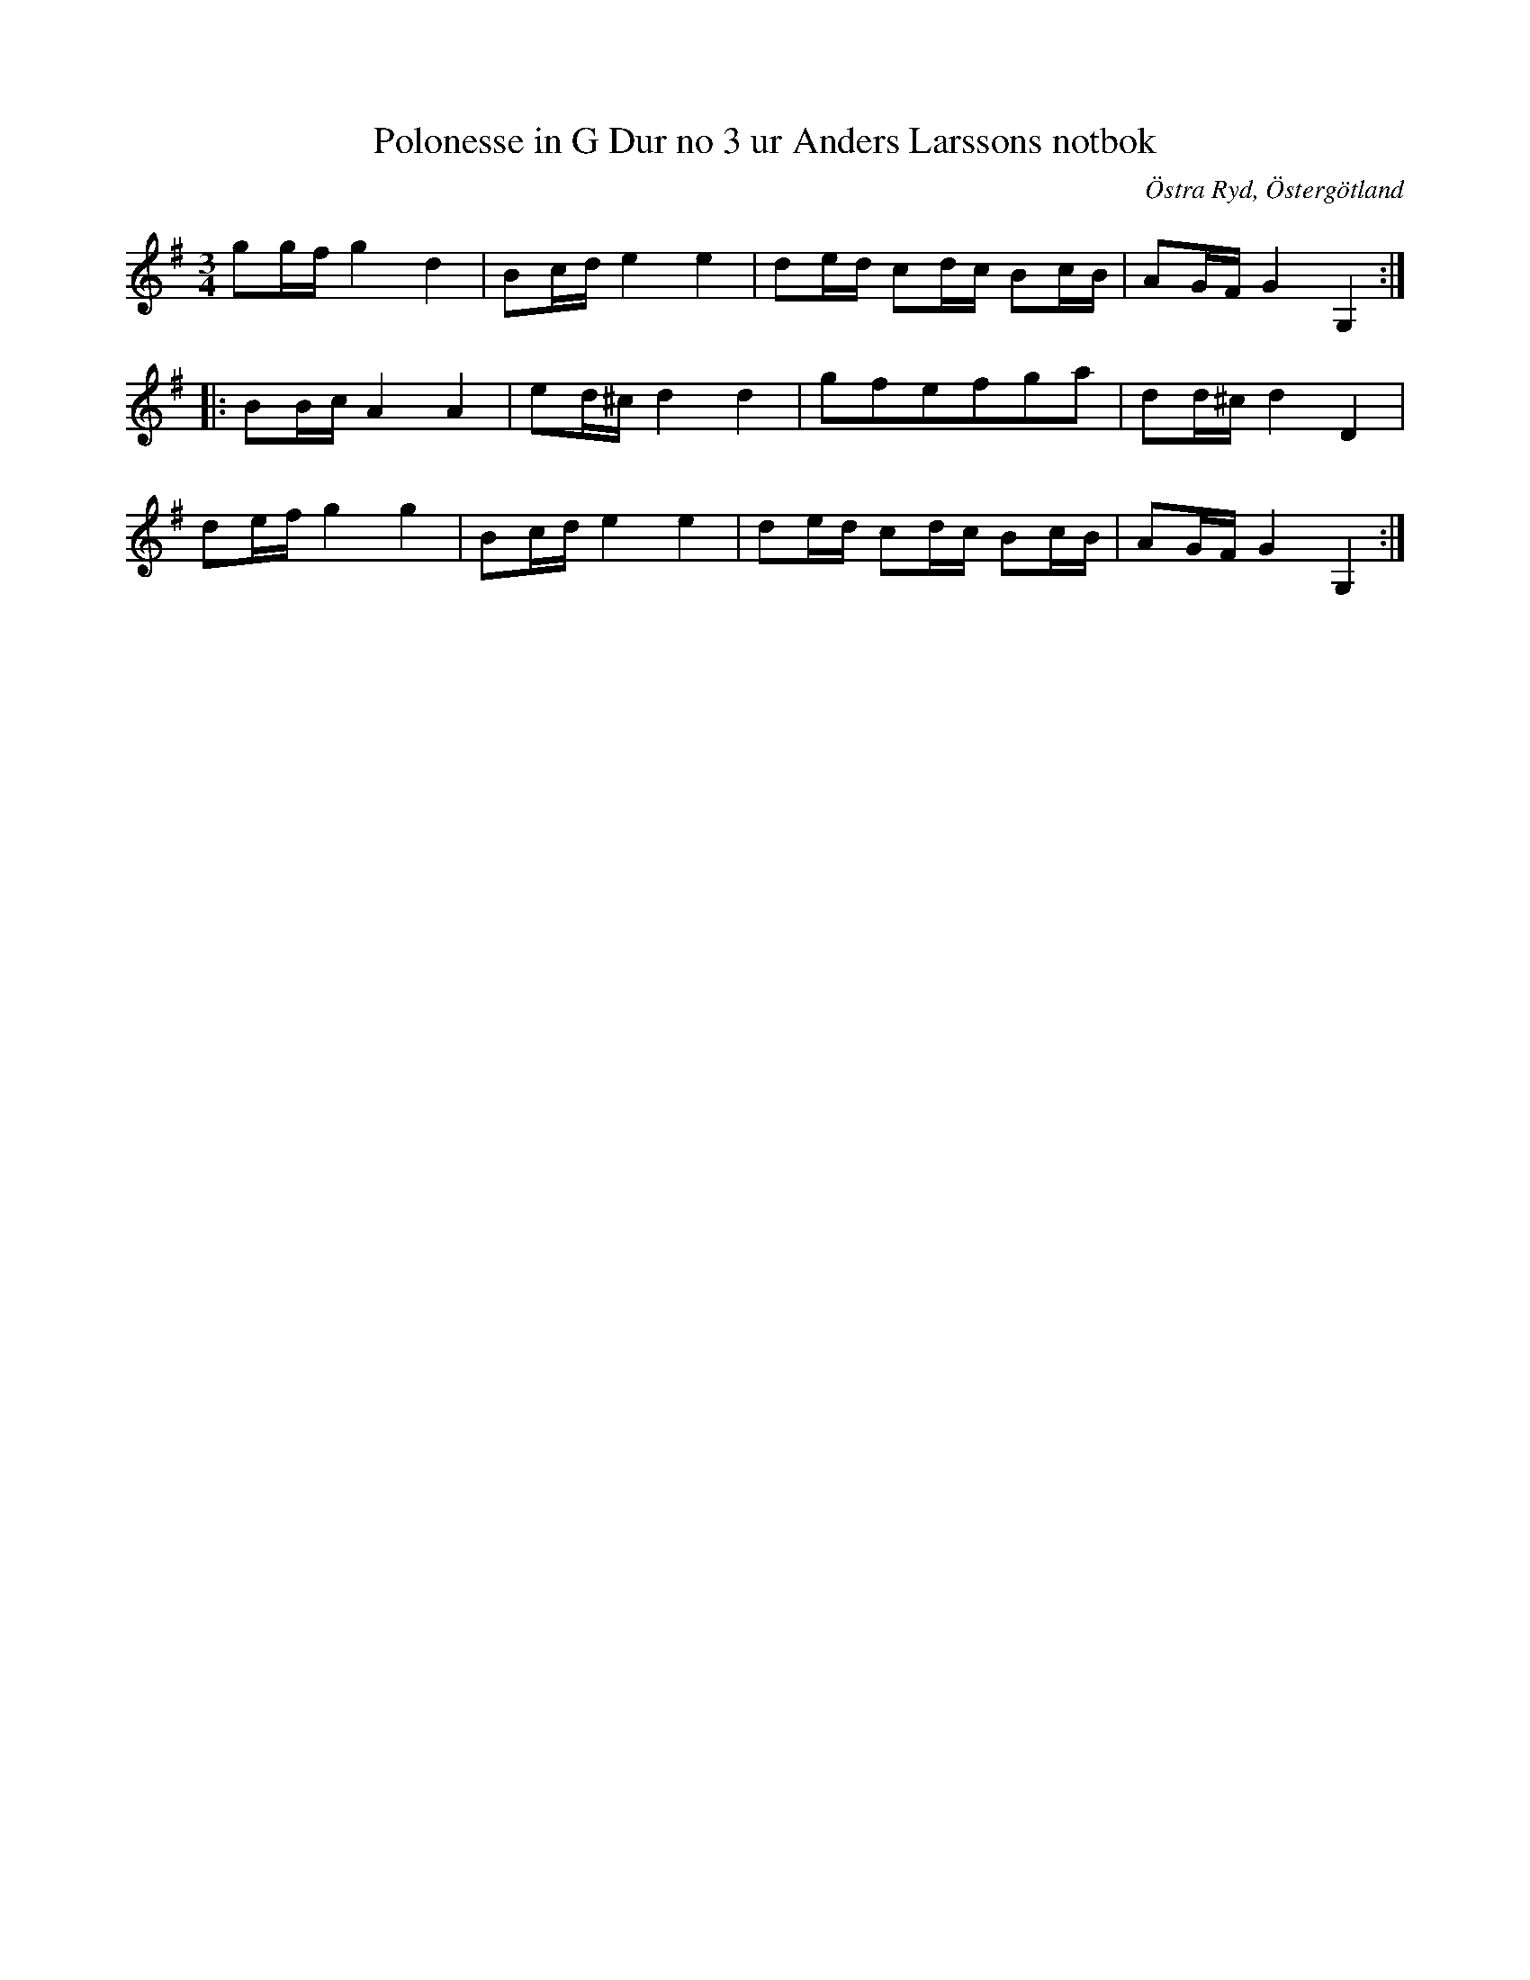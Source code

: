 %%abc-charset utf-8

X:5
T:Polonesse in G Dur no 3 ur Anders Larssons notbok
S:Ur Anders Larssons notbok (1810-1813)
O:Östra Ryd, Östergötland
R:Slängpolska
Z:Till abc av Olle Paulsson
B: Anders Larssons notbok
B:FMK - katalog M189 bild 4
M:3/4
L:1/16
K:G
g2gf g4 d4|B2cd e4 e4|d2ed c2dc B2cB|A2GF G4 G,4:|
|:B2Bc A4 A4|e2d^c d4 d4|g2f2e2f2g2a2|d2d^c d4 D4|
d2ef g4 g4|B2cd e4 e4|d2ed c2dc B2cB|A2GF G4 G,4:|

